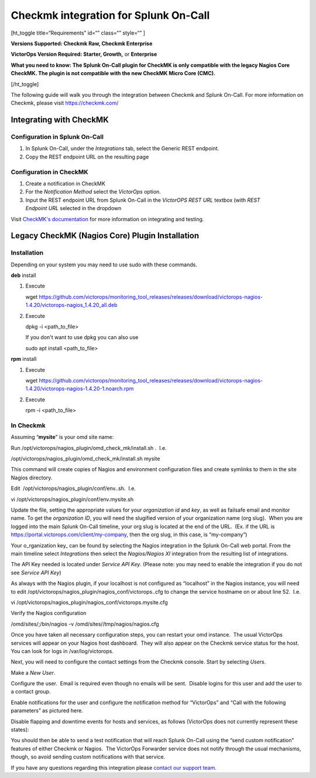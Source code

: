 Checkmk integration for Splunk On-Call
**********************************************************

[ht_toggle title=“Requirements” id=“” class=“” style=“” ]

**Versions Supported: Checkmk Raw, Checkmk Enterprise**

**VictorOps Version Required: Starter, Growth,** or **Enterprise**

**What you need to know: The Splunk On-Call plugin for CheckMK is only
compatible with the legacy Nagios Core CheckMK. The plugin is not
compatible with the new CheckMK Micro Core (CMC).**

[/ht_toggle]

The following guide will walk you through the integration between
Checkmk and Splunk On-Call. For more information on Checkmk, please
visit https://checkmk.com/

Integrating with CheckMK
------------------------

Configuration in Splunk On-Call
~~~~~~~~~~~~~~~~~~~~~~~~~~~~~~~

1. In Splunk On-Call, under the *Integrations* tab, select the Generic
   REST endpoint.
2. Copy the REST endpoint URL on the resulting page

Configuration in CheckMK
~~~~~~~~~~~~~~~~~~~~~~~~

1. Create a notification in CheckMK
2. For the *Notification Method* select the *VictorOps* option.
3. Input the REST endpoint URL from Splunk On-Call in the *VictorOPS
   REST URL* textbox (with *REST Endpoint* *URL* selected in the
   dropdown

.. image:: /_images/spoc/0checkmk.png

Visit `CheckMK's
documentation <https://docs.checkmk.com/latest/en/notifications_victorops.html>`__
for more information on integrating and testing.

**Legacy CheckMK (Nagios Core) Plugin Installation**
----------------------------------------------------

**Installation**
~~~~~~~~~~~~~~~~

Depending on your system you may need to use sudo with these commands.

**deb** install

1. Execute

   wget
   https://github.com/victorops/monitoring_tool_releases/releases/download/victorops-nagios-1.4.20/victorops-nagios_1.4.20_all.deb

2. Execute

   dpkg -i <path_to_file>

   If you don't want to use dpkg you can also use

   sudo apt install <path_to_file>

**rpm** install

1. Execute

   wget
   https://github.com/victorops/monitoring_tool_releases/releases/download/victorops-nagios-1.4.20/victorops-nagios-1.4.20-1.noarch.rpm

2. Execute

   rpm -i <path_to_file>

In Checkmk
~~~~~~~~~~

Assuming “**mysite**” is your omd site name:

Run /opt/victorops/nagios_plugin/omd_check_mk/install.sh .  I.e.

/opt/victorops/nagios_plugin/omd_check_mk/install.sh mysite

This command will create copies of Nagios and environment configuration
files and create symlinks to them in the site Nagios directory.

Edit  /opt/victorops/nagios_plugin/conf/env..sh.  I.e.

vi /opt/victorops/nagios_plugin/conf/env.mysite.sh

Update the file, setting the appropriate values for your *organization
id* and *key*, as well as failsafe email and monitor name. To get the
*organization ID*, you will need the slugified version of your
organization name (org slug).  When you are logged into the main Splunk
On-Call timeline, your org slug is located at the end of the URL.  (Ex.
if the URL is https://portal.victorops.com/client/my-company, then the
org slug, in this case, is “my-company”)

Your o_rganization key\_ can be found by selecting the Nagios
integration in the Splunk On-Call web portal. From the main timeline
select *Integrations* then select the *Nagios/Nagios XI* integration
from the resulting list of integrations.

The API Key needed is located under *Service API Key*. (Please note: you
may need to enable the integration if you do not see *Service API Key*)

As always with the Nagios plugin, if your localhost is not configured as
“localhost” in the Nagios instance, you will need to edit
/opt/victorops/nagios_plugin/nagios_conf/victorops..cfg to change the
service hostname on or about line 52.  I.e.

vi /opt/victorops/nagios_plugin/nagios_conf/victorops.mysite.cfg

Verify the Nagios configuration

/omd/sites/;/bin/nagios -v /omd/sites//tmp/nagios/nagios.cfg

Once you have taken all necessary configuration steps, you can restart
your omd instance.  The usual VictorOps services will appear on your
Nagios host dashboard.  They will also appear on the Checkmk service
status for the host.  You can look for logs in /var/log/victorops.

Next, you will need to configure the contact settings from the Checkmk
console. Start by selecting *Users*.

.. image:: /_images/spoc/checkmk2.png
   :alt: checkmk2

   checkmk2

Make a *New User*.

.. image:: /_images/spoc/checkmk3.png
   :alt: checkmk3

   checkmk3

Configure the user.  Email is required even though no emails will be
sent.  Disable logins for this user and add the user to a contact group.

.. image:: /_images/spoc/checkmk4.png
   :alt: checkmk4

   checkmk4

Enable notifications for the user and configure the notification method
for “VictorOps” and “Call with the following parameters” as pictured
here.

.. image:: /_images/spoc/check_mk-user-setttings@2x.png

Disable flapping and downtime events for hosts and services, as follows
(VictorOps does not currently represent these states):

.. image:: /_images/spoc/check_mk-user-settings2@2x.png

You should then be able to send a test notification that will reach
Splunk On-Call using the “send custom notification” features of either
Checkmk or Nagios.  The VictorOps Forwarder service does not notify
through the usual mechanisms, though, so avoid sending custom
notifications with that service.

If you have any questions regarding this integration please `contact our
support
team. <https://help.victorops.com/knowledge-base/important-splunk-on-call-support-changes-coming-nov-11th/>`__
